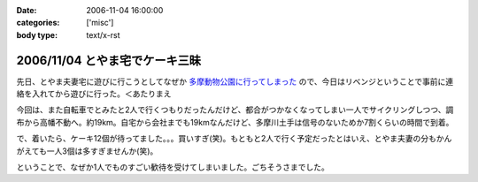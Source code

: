 :date: 2006-11-04 16:00:00
:categories: ['misc']
:body type: text/x-rst

===============================
2006/11/04 とやま宅でケーキ三昧
===============================

先日、とやま夫妻宅に遊びに行こうとしてなぜか `多摩動物公園に行ってしまった`_ ので、今日はリベンジということで事前に連絡を入れてから遊びに行った。＜あたりまえ

今回は、また自転車でとみたと2人で行くつもりだったんだけど、都合がつかなくなってしまい一人でサイクリングしつつ、調布から高幡不動へ。約19km。自宅から会社までも19kmなんだけど、多摩川土手は信号のないためか7割くらいの時間で到着。

で、着いたら、ケーキ12個が待ってました。。。買いすぎ(笑)。もともと2人で行く予定だったとはいえ、とやま夫妻の分もかんがえても一人3個は多すぎませんか(笑)。

ということで、なぜか1人でものすごい歓待を受けてしまいました。ごちそうさまでした。

.. _`多摩動物公園に行ってしまった`: http://www.freia.jp/taka/blog/371


.. :extend type: text/html
.. :extend:

